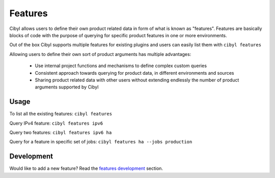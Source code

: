 Features
========

Cibyl allows users to define their own product related data in form of what is known as "features".
Features are basically blocks of code with the purpose of querying for specific product features in one or more environments.

Out of the box Cibyl supports multiple features for existing plugins and users can easily list them with ``cibyl features``

Allowing users to define their own sort of product arguments has multiple advantages:

   * Use internal project functions and mechanisms to define complex custom queries
   * Consistent approach towards querying for product data, in different environments and sources
   * Sharing product related data with other users without extending endlessly the number of product arguments supported by Cibyl

Usage
^^^^^

To list all the existing features: ``cibyl features``

Query IPv4 feature: ``cibyl features ipv6``

Query two features: ``cibyl features ipv6 ha``

Query for a feature in specific set of jobs: ``cibyl features ha --jobs production``

Development
^^^^^^^^^^^

Would like to add a new feature? Read the `features development <development/features.html>`_ section.
